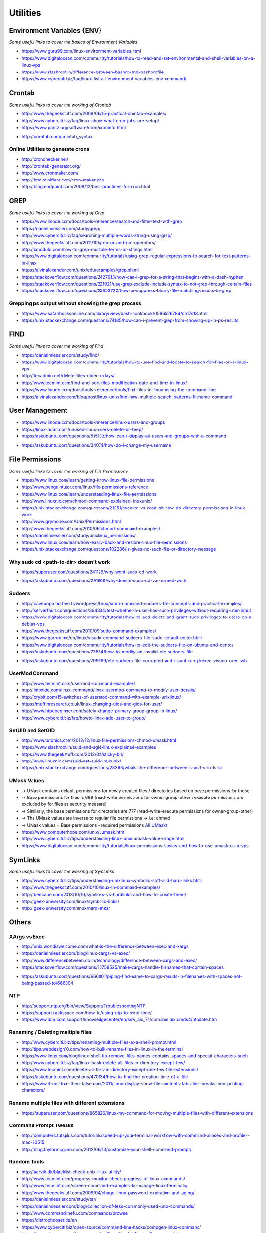 ************
Utilities
************

################################
Environment Variables {ENV}
################################

*Some useful links to cover the basics of Environment Variables*

- https://www.guru99.com/linux-environment-variables.html

- https://www.digitalocean.com/community/tutorials/how-to-read-and-set-environmental-and-shell-variables-on-a-linux-vps

- https://www.slashroot.in/difference-between-bashrc-and-bashprofile

- https://www.cyberciti.biz/faq/linux-list-all-environment-variables-env-command/


#############
Crontab
#############

*Some useful links to cover the working of Crontab*

- http://www.thegeekstuff.com/2009/06/15-practical-crontab-examples/

- http://www.cyberciti.biz/faq/linux-show-what-cron-jobs-are-setup/

- https://www.pantz.org/software/cron/croninfo.html

.. image::  ../source/images/utilities-cron-syntax-1.png
    :width: 846px
    :align: center
    :height: 183px
        
- http://corntab.com/crontab_syntax

.. image::  ../source/images/utilities-cron-syntax-2.png
    :width: 1180px
    :align: center
    :height: 1953px

   
Online Utilities to generate crons
***********************************
- http://cronchecker.net/
   
- http://crontab-generator.org/
   
- http://www.cronmaker.com/
   
- http://htmlminifiers.com/cron-maker.php
   
- http://blog.endpoint.com/2008/12/best-practices-for-cron.html


########
GREP
########

*Some useful links to cover the working of Grep*

- https://www.linode.com/docs/tools-reference/search-and-filter-text-with-grep
   
- https://danielmiessler.com/study/grep/
   
- http://www.cyberciti.biz/faq/searching-multiple-words-string-using-grep/
   
- http://www.thegeekstuff.com/2011/10/grep-or-and-not-operators/
   
- http://xmodulo.com/how-to-grep-multiple-terms-or-strings.html
   
- https://www.digitalocean.com/community/tutorials/using-grep-regular-expressions-to-search-for-text-patterns-in-linux

- https://alvinalexander.com/unix/edu/examples/grep.shtml

- https://stackoverflow.com/questions/2427913/how-can-i-grep-for-a-string-that-begins-with-a-dash-hyphen

- https://stackoverflow.com/questions/221921/use-grep-exclude-include-syntax-to-not-grep-through-certain-files

- https://stackoverflow.com/questions/25853722/how-to-suppress-binary-file-matching-results-in-grep


Grepping ps output without showing the grep process
***************************************************************

- https://www.safaribooksonline.com/library/view/bash-cookbook/0596526784/ch17s18.html

- https://unix.stackexchange.com/questions/74185/how-can-i-prevent-grep-from-showing-up-in-ps-results

.. image::  ../source/images/utilities-grep-ps-output.png
    :width: 758px
    :align: center
    :height: 209px


######
FIND
######

*Some useful links to cover the working of Find*

- https://danielmiessler.com/study/find/
   
- https://www.digitalocean.com/community/tutorials/how-to-use-find-and-locate-to-search-for-files-on-a-linux-vps
   
- http://tecadmin.net/delete-files-older-x-days/
   
- http://www.tecmint.com/find-and-sort-files-modification-date-and-time-in-linux/
   
- https://www.linode.com/docs/tools-reference/tools/find-files-in-linux-using-the-command-line

- https://alvinalexander.com/blog/post/linux-unix/find-how-multiple-search-patterns-filename-command


#######################
User Management
#######################

- https://www.linode.com/docs/tools-reference/linux-users-and-groups

- https://linux-audit.com/unused-linux-users-delete-or-keep/

- https://askubuntu.com/questions/515103/how-can-i-display-all-users-and-groups-with-a-command

.. image::  ../source/images/utilities-list-all-users-groups.png
    :width: 738px
    :align: center
    :height: 310px

- https://askubuntu.com/questions/34074/how-do-i-change-my-username

.. image::  ../source/images/utilities-change-username.png
    :width: 753px
    :align: center
    :height: 1049px


################
File Permissions
################

*Some useful links to cover the working of File Permissions*

- https://www.linux.com/learn/getting-know-linux-file-permissions
   
- http://www.penguintutor.com/linux/file-permissions-reference
   
- https://www.linux.com/learn/understanding-linux-file-permissions
   
- http://www.linuxnix.com/chmod-command-explained-linuxunix/
   
- https://unix.stackexchange.com/questions/21251/execute-vs-read-bit-how-do-directory-permissions-in-linux-work
   
- http://www.grymoire.com/Unix/Permissions.html
   
- http://www.thegeekstuff.com/2010/06/chmod-command-examples/
   
- https://danielmiessler.com/study/unixlinux_permissions/

- https://www.linux.com/learn/how-easily-back-and-restore-linux-file-permissions

- https://unix.stackexchange.com/questions/102286/ls-gives-no-such-file-or-directory-message


Why sudo cd <path-to-dir> doesn't work
***************************************************
- https://superuser.com/questions/241129/why-wont-sudo-cd-work

.. image::  ../source/images/utilities-sudo-cd-dir-1.png
    :width: 746px
    :align: center
    :height: 601px
        
- https://askubuntu.com/questions/291666/why-doesnt-sudo-cd-var-named-work

.. image::  ../source/images/utilities-sudo-cd-dir-2.png
    :width: 749px
    :align: center
    :height: 903px
        

Sudoers
*************
- http://cavepopo.hd.free.fr/wordpress/linux/sudo-command-sudoers-file-concepts-and-practical-examples/
   
- http://serverfault.com/questions/364334/test-whether-a-user-has-sudo-privileges-without-requiring-user-input
  
- https://www.digitalocean.com/community/tutorials/how-to-add-delete-and-grant-sudo-privileges-to-users-on-a-debian-vps
   
- http://www.thegeekstuff.com/2010/09/sudo-command-examples/
   
- https://www.garron.me/en/linux/visudo-command-sudoers-file-sudo-default-editor.html
   
- https://www.digitalocean.com/community/tutorials/how-to-edit-the-sudoers-file-on-ubuntu-and-centos

- https://askubuntu.com/questions/73864/how-to-modify-an-invalid-etc-sudoers-file

.. image::  ../source/images/utilities-fix-invalid-sudoers-file.png
    :width: 751px
    :align: center
    :height: 682px

- https://askubuntu.com/questions/799669/etc-sudoers-file-corrupted-and-i-cant-run-pkexec-visudo-over-ssh

.. image::  ../source/images/utilities-pksudo-visudo-invalid-sudoers.png
    :width: 748px
    :align: center
    :height: 396px
   
   
UserMod Command
**************************
- http://www.tecmint.com/usermod-command-examples/
   
- http://linoxide.com/linux-command/linux-usermod-command-to-modify-user-details/
   
- http://crybit.com/15-switches-of-usermod-command-with-example-unixlinux/
   
- https://muffinresearch.co.uk/linux-changing-uids-and-gids-for-user/
   
- http://www.htpcbeginner.com/safely-change-primary-group-group-in-linux/
   
- http://www.cyberciti.biz/faq/howto-linux-add-user-to-group/


SetUID and SetGID
**************************
- http://www.tutonics.com/2012/12/linux-file-permissions-chmod-umask.html
   
- https://www.slashroot.in/suid-and-sgid-linux-explained-examples

- https://www.thegeekstuff.com/2013/02/sticky-bit/

- http://www.linuxnix.com/suid-set-suid-linuxunix/

- https://unix.stackexchange.com/questions/28363/whats-the-difference-between-s-and-s-in-ls-la
   
UMask Values
************************
- → UMask contains default permissions for newly created files / directories based on base permissions for those
- → Base permissions for files is 666 (read-write permissions for owner-group-other : execute permissions are excluded by for files as security measure)
- → Similarly, the base permissions for directories are 777 (read-write-execute permissions for owner-group-other)
- → The UMask values are inverse to regular file permissions → i.e: chmod
- → UMask values = Base permissions - required permissions `All UMasks <https://www.linuxtrainingacademy.com/all-umasks/>`_
   
- https://www.computerhope.com/unix/uumask.htm

- http://www.cyberciti.biz/tips/understanding-linux-unix-umask-value-usage.html

- https://www.digitalocean.com/community/tutorials/linux-permissions-basics-and-how-to-use-umask-on-a-vps


##########
SymLinks
##########

*Some useful links to cover the working of SymLinks*

- http://www.cyberciti.biz/tips/understanding-unixlinux-symbolic-soft-and-hard-links.html
   
- http://www.thegeekstuff.com/2010/10/linux-ln-command-examples/
   
- http://bencane.com/2013/10/10/symlinks-vs-hardlinks-and-how-to-create-them/

- http://geek-university.com/linux/symbolic-links/
   
- http://geek-university.com/linux/hard-links/


##########
Others
##########


XArgs vs Exec
*********************

- http://unix.worldiswelcome.com/what-is-the-difference-between-exec-and-xargs
   
- https://danielmiessler.com/blog/linux-xargs-vs-exec/
   
- http://www.differencebetween.co.in/technology/difference-between-xargs-and-exec/

- https://stackoverflow.com/questions/16758525/make-xargs-handle-filenames-that-contain-spaces

.. image::  ../source/images/utilities-xargs-names-with-spaces-2.png
    :width: 720px
    :align: center
    :height: 545px


- https://askubuntu.com/questions/666001/piping-find-name-to-xargs-results-in-filenames-with-spaces-not-being-passed-to/666004

.. image::  ../source/images/utilities-xargs-names-with-spaces-1.png
    :width: 726px
    :align: center
    :height: 560px
 


NTP
**************
- http://support.ntp.org/bin/view/Support/TroubleshootingNTP
   
- https://support.rackspace.com/how-to/using-ntp-to-sync-time/
   
- https://www.ibm.com/support/knowledgecenter/en/ssw_aix_71/com.ibm.aix.cmds4/ntpdate.htm
   

Renaming / Deleting multiple files
******************************************
- http://www.cyberciti.biz/tips/renaming-multiple-files-at-a-shell-prompt.html
   
- http://tips.webdesign10.com/how-to-bulk-rename-files-in-linux-in-the-terminal
   
- https://www.linux.com/blog/linux-shell-tip-remove-files-names-contains-spaces-and-special-characters-such

- http://www.cyberciti.biz/faq/linux-bash-delete-all-files-in-directory-except-few/
   
- https://www.tecmint.com/delete-all-files-in-directory-except-one-few-file-extensions/
   
- https://askubuntu.com/questions/470134/how-to-find-the-creation-time-of-a-file

- https://www.if-not-true-then-false.com/2011/linux-display-show-file-contents-tabs-line-breaks-non-printing-characters/


Rename multiple files with different extensions
********************************************************
- https://superuser.com/questions/865826/linux-mv-command-for-moving-multiple-files-with-different-extensions

.. image::  ../source/images/utilities-mv-diff-ext.png
    :width: 755px
    :align: center
    :height: 409px
        

Command Prompt Tweaks
****************************
- http://computers.tutsplus.com/tutorials/speed-up-your-terminal-workflow-with-command-aliases-and-profile--mac-30515

- http://blog.taylormcgann.com/2012/06/13/customize-your-shell-command-prompt/


Random Tools
******************
- http://aarvik.dk/blacklist-check-unix-linux-utility/

- http://www.tecmint.com/progress-monitor-check-progress-of-linux-commands/

- http://www.tecmint.com/screen-command-examples-to-manage-linux-terminals/
   
- http://www.thegeekstuff.com/2009/04/chage-linux-password-expiration-and-aging/
   
- https://danielmiessler.com/study/tar/
   
- https://danielmiessler.com/blog/collection-of-less-commonly-used-unix-commands/

- http://www.commandlinefu.com/commands/browse

- https://distrochooser.de/en

- https://www.cyberciti.biz/open-source/command-line-hacks/compgen-linux-command/

- https://www.dynacont.net/documentation/linux/Useful_SystemD_commands/


#######
SysCTL
#######

*Some useful links to cover the working of SysCTL*

- http://go2linux.garron.me/linux/2011/02/introduction-and-how-sysctl-linux-900/
   
- http://www.slashroot.in/linux-network-tcp-performance-tuning-sysctl
   
- https://www.linux.com/news/kernel-tuning-sysctl
   
- https://www.cyberciti.biz/faq/linux-kernel-etcsysctl-conf-security-hardening/


#######
LSOF
#######

- https://danielmiessler.com/study/lsof/
   
- http://www.catonmat.net/blog/unix-utilities-lsof/
   
- http://www.thegeekstuff.com/2012/08/lsof-command-examples/
   
- https://www.ibm.com/developerworks/aix/library/au-lsof.html

- https://unix.stackexchange.com/questions/253321/how-to-display-size-human-readable-in-lsof-grep-var


##########
DIFF
##########
- https://www.lifewire.com/compare-two-text-files-linux-3861434

Comparing difference between files / directories on 2 servers
**********************************************************************
- http://xmodulo.com/how-to-diff-remote-files-over-ssh.html
   
- http://zuhaiblog.com/2011/02/14/using-diff-to-compare-folders-over-ssh-on-two-different-servers/
